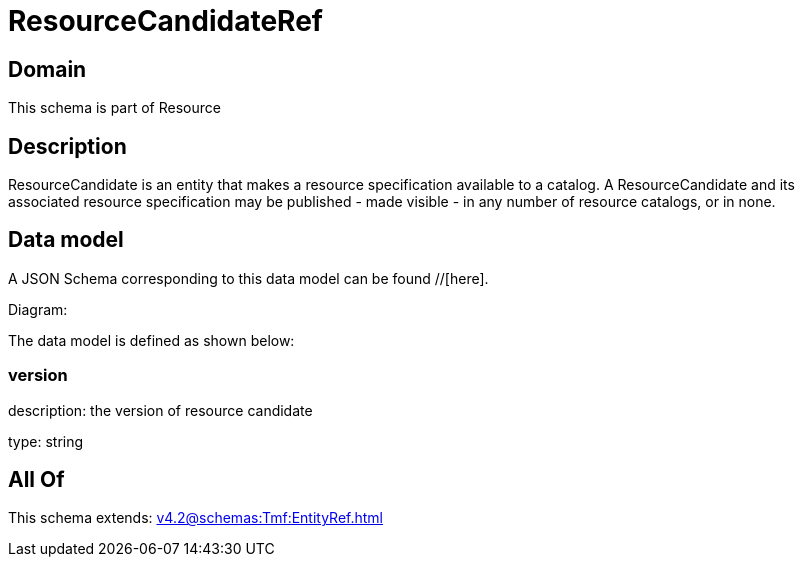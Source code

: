 = ResourceCandidateRef

[#domain]
== Domain

This schema is part of Resource

[#description]
== Description
ResourceCandidate is an entity that makes a resource specification available to a catalog. A ResourceCandidate and its associated resource specification may be published - made visible - in any number of resource catalogs, or in none.


[#data_model]
== Data model

A JSON Schema corresponding to this data model can be found //[here].

Diagram:


The data model is defined as shown below:


=== version
description: the version of resource candidate

type: string


[#all_of]
== All Of

This schema extends: xref:v4.2@schemas:Tmf:EntityRef.adoc[]

